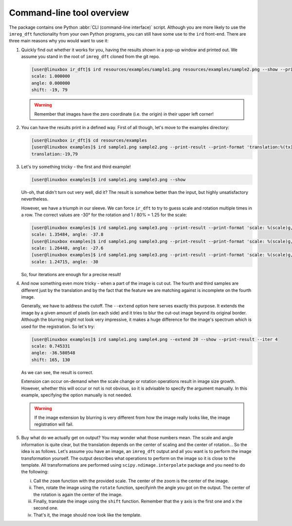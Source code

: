 Command-line tool overview
==========================

The package contains one Python :abbr:`CLI (command-line interface)` script.
Although you are more likely to use the ``imreg_dft`` functionality from your own Python programs, you can still have some use to the ``ird`` front-end.
There are three main reasons why you would want to use it:

#. Quickly find out whether it works for you, having the results shown in a pop-up window and printed out.
   We assume you stand in the root of ``imreg_dft`` cloned from the git repo.

   .. code-block:: shell-session

     [user@linuxbox ir_dft]$ ird resources/examples/sample1.png resources/examples/sample2.png --show --print-result
     scale: 1.000000
     angle: 0.000000
     shift: -19, 79

   .. warning::

     Remember that images have the zero coordinate (i.e. the origin) in their upper left corner!

#. You can have the results print in a defined way.
   First of all though, let's move to the examples directory:

   .. code-block:: shell-session

     [user@linuxbox ir_dft]$ cd resources/examples
     [user@linuxbox examples]$ ird sample1.png sample2.png --print-result --print-format 'translation:%(tx)d,%(ty)d\n'
     translation:-19,79


#. Let's try something tricky - the first and third example!

   .. code-block:: shell-session

     [user@linuxbox examples]$ ird sample1.png sample3.png --show

   Uh-oh, that didn't turn out very well, did it?
   The result is somehow better than the input, but highly unsatisfactory nevertheless.

   However, we have a triumph in our sleeve.
   We can force ``ir_dft`` to try to guess scale and rotation multiple times in a row.
   The correct values are -30° for the rotation and 1 / 80% = 1.25 for the scale:

   .. code-block:: shell-session

     [user@linuxbox examples]$ ird sample1.png sample3.png --print-result --print-format 'scale: %(scale)g, angle: %(angle)g\n'
     scale: 1.35484, angle: -37.8
     [user@linuxbox examples]$ ird sample1.png sample3.png --print-result --print-format 'scale: %(scale)g, angle: %(angle)g\n' --iter 2
     scale: 1.26448, angle: -27.6
     [user@linuxbox examples]$ ird sample1.png sample3.png --print-result --print-format 'scale: %(scale)g, angle: %(angle)g\n' --iter 4 --show
     scale: 1.24715, angle: -30

   So, four iterations are enough for a precise result!

#. And now something even more tricky - when a part of the image is cut out.
   The fourth and third samples are different just by the translation and by the fact that the feature we are matching against is incomplete on the fourth image.

   Generally, we have to address the cutoff.
   The ``--extend`` option here serves exactly this purpose.
   It extends the image by a given amount of pixels (on each side) and it tries to blur the cut-out image beyond its original border.
   Although the blurring might not look very impressive, it makes a huge difference for the image's spectrum which is used for the registration.
   So let's try:

   .. code-block:: shell-session

     [user@linuxbox examples]$ ird sample1.png sample4.png --extend 20 --show --print-result --iter 4
     scale: 0.745331
     angle: -36.580548
     shift: 165, 130

   As we can see, the result is correct.

   Extension can occur on-demand when the scale change or rotation operations result in image size growth.
   However, whether this will occur or not is not obvious, so it is advisable to specify the argument manually.
   In this example, specifying the option manually is not needed.

   .. warning::

     If the image extension by blurring is very different from how the image really looks like, the image registration will fail.

#. Buy what do we actually get on output?
   You may wonder what those numbers mean.
   The scale and angle information is quite clear, but the translation depends on the center of scaling and the center of rotation...
   So the idea is as follows.
   Let's assume you have an image, an ``imreg_dft`` output and all you want is to perform the image transformation yourself.
   The output describes what operations to perform on the image so it is close to the template.
   All transformations are performed using ``scipy.ndimage.interpolate`` package and you need to do the following:

   i. Call the ``zoom`` function with the provided scale.
      The center of the zoom is the center of the image.

   #. Then, rotate the image using the ``rotate`` function, specifyinh the angle you got on the output.
      The center of the rotation is again the center of the image.

   #. Finally, translate the image using the ``shift`` function.
      Remember that the ``y`` axis is the first one and ``x`` the second one.

   #. That's it, the image should now look like the template.
